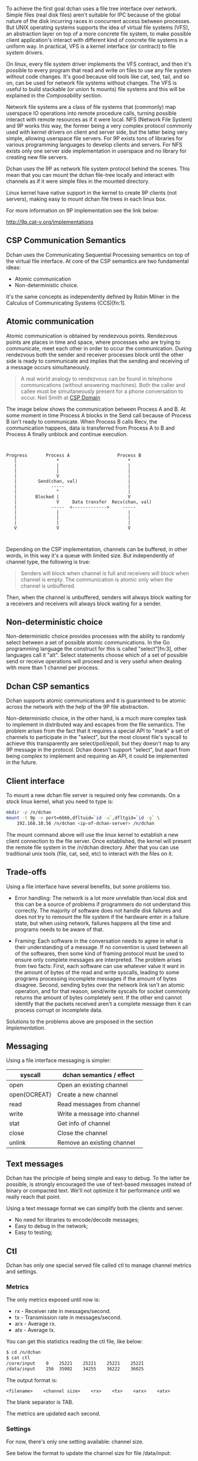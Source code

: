 To achieve the first goal dchan uses a file tree interface over
network. Simple files (real disk files) aren't suitable for IPC
because of the global nature of the disk incurring races in concurrent
access between processes. But UNIX operating systems supports the idea
of virtual file systems (VFS), an abstraction layer on top of a more
concrete file system, to make possible client application's
interact with different kind of concrete file systems in a uniform
way. In practical, VFS is a kernel interface (or contract) to file
system drivers.

On linux, every file system driver implements the VFS contract, and
then it's possible to every program that read and write on files to
use any file system without code changes. It's good because old tools
like cat, sed, tail, and so on, can be used for network file systems
without changes. The VFS is useful to build stackable (or union fs
mounts) file systems and this will be explained in the [[Composability][Composability]]
section.

Network file systems are a class of file systems that (commonly) map
userspace IO operations into remote procedure calls, turning possible
interact with remote resources as if it were local. NFS (Network File
System) and 9P works this way, the former being a very complex
protocol commonly used with kernel drivers on client and server side,
but the latter being very simple, allowing userspace file servers. For
9P exists tons of libraries for various programming languages to
develop clients and servers. For NFS exists only one server side
implementation in userspace and no library for creating new file
servers.

Dchan uses the 9P as network file system protocol behind the
scenes. This mean that you can mount the dchan file-tree
locally and interact with channels as if it were simple files in the
mounted directory.

Linux kernel have native support in the kernel to create 9P clients
(not servers), making easy to mount dchan file trees in each linux box.

For more information on 9P implementation see the link below:

http://9p.cat-v.org/implementations

** CSP Communication Semantics

Dchan uses the Communicating Sequential Processing semantics on top of
the virtual file interface. At core of the CSP semantics are two
fundamental ideas:

- Atomic communication
- Non-deterministic choice.

It's the same concepts as independently defined by Robin Milner in the
Calculus of Communicating Systems (CCS)[fn:1].

** Atomic communication

Atomic communication is obtained by rendezvous points. Rendezvous
points are places in time and space, where processes who are trying to
communicate, meet each other in order to occur the communication. During
rendezvous both the sender and receiver processes block until the
other side is ready to communicate and implies that the sending and
receiving of a message occurs simultaneously.

#+BEGIN_QUOTE
A real world analogy to rendezvous can be found in telephone
communications (without answering machines). Both the caller and
callee must be simultaneously present for a phone conversation to
occur.
Neil Smith at [[http://ptolemy.eecs.berkeley.edu/papers/99/HMAD/html/csp.html][CSP Domain]]
#+END_QUOTE

The image below shows the communication between Process A and B. At
some moment in time Process A blocks in the Send call because of
Process B isn't ready to communicate. When Process B calls Recv, the
communication happens, data is transferred from Process A to B and
Process A finally unblock and continue execution.

#+BEGIN_SRC ditaa :file images/rendezvous.png


    Progress       Process A                  Process B
       |               *                          *
       |               |                          |
       |               |                          |
       |               V                          |
       |        Send(chan, val)                   |
       |             -----                        |
       |               ^                          |
       |       Blocked |                          V
       |               V     Data transfer  Recv(chan, val)
       |             -----  <------------->     -----
       |               |                          |
       |               |                          |
       |               |                          |
       V               V                          V


#+END_SRC

#+RESULTS:
[[file:images/rendezvous.png]]

Depending on the CSP implementation, channels can be buffered, in
other words, in this way it's a queue with limited size. But
independently of channel type, the following is true:

#+BEGIN_QUOTE
Senders will block when channel is full and receivers will block when
channel is empty.  The communication is atomic only when the channel
is unbuffered.
#+END_QUOTE

Then, when the channel is unbuffered, senders will always block
waiting for a receivers and receivers will always block waiting for a
sender.

** Non-deterministic choice

Non-deterministic choice provides processes with the ability to
randomly select between a set of possible atomic communications. In
the Go programming language the construct for this is called
"select"[fn:3], other languages call it "alt". Select statements
choose which of a set of possible send or receive operations will
proceed and is very useful when dealing with more than 1 channel per
process.

** Dchan CSP semantics

Dchan supports atomic communications and it is guaranteed to be atomic
across the network with the help of the 9P file abstraction.

Non-deterministic choice, in the other hand, is a much more complex
task to implement in distributed way and escapes from the file
semantics. The problem arises from the fact that it requires a special
API to "mark" a set of channels to participate in the "select", but
the most closest file's syscall to achieve this transparently are
select/poll/epoll, but they doesn't map to any 9P message in the
protocol. Dchan doesn't support "select", but apart from being complex
to implement and requiring an API, it could be implemented in the
future.

** Client interface

To mount a new dchan file server is required only few commands.
On a stock linux kernel, what you need to type is:

#+begin_src bash
mkdir -p /n/dchan
mount -t 9p -o port=6666,dfltuid=`id -u`,dfltgid=`id -g` \
    192.168.10.56 /n/dchan <ip-of-dchan-server> /n/dchan
#+end_src

The mount command above will use the linux kernel to establish a new
client connection to the file server. Once established, the kernel
will present the remote file system in the /n/dchan directory. After
that you can use traditional unix tools (file, cat, sed, etc) to
interact with the files on it.

** Trade-offs

Using a file interface have several benefits, but some problems
too.

- Error handling: The network is a lot more unreliable than local disk
  and this can be a source of problems if programmers do not
  understand this correctly. The majority of software does not handle
  disk failures and does not try to remount the file system if the
  hardware enter in a failure state, but when using network, failures
  happens all the time and programs needs to be aware of that.

- Framing: Each software in the conversation needs to agree in what is
  their understanding of a message. If no convention is used between
  all of the softwares, then some kind of framing protocol must be
  used to ensure only complete messages are interpreted. The problem
  arises from two facts: First, each software can use whatever value
  it want in the amount of bytes of the read and write syscalls,
  leading to some programs processing incomplete messages if the
  amount of bytes disagree. Second, sending bytes over the network
  link isn't an atomic operation, and for that reason, send/write
  syscalls for socket commonly returns the amount of bytes completely
  sent. If the other end cannot identify that the packets received
  aren't a complete message then it can process corrupt or incomplete
  data.


Solutions to the problems above are proposed in the section
[[Implementation][Implementation]].

** Messaging

Using a file interface messaging is simpler:

| syscall      | dchan semantics / effect     |
|--------------+------------------------------|
| open         | Open an existing channel     |
| open(OCREAT) | Create a new channel         |
| read         | Read messages from channel   |
| write        | Write a message into channel |
| stat         | Get info of channel          |
| close        | Close the channel            |
| unlink       | Remove an existing channel   |

** Text messages

Dchan has the principle of being simple and easy to debug. To the
latter be possible, is strongly encouraged the use of text-based
messages instead of binary or compacted text. We'll not optimize it
for performance until we really reach that point.

Using a text message format we can simplify both the clients and
server.

- No need for libraries to encode/decode messages;
- Easy to debug in the network;
- Easy to testing;

** Ctl

Dchan has only one special served file called ctl to manage channel
metrics and settings.

*** Metrics

The only metrics exposed until now is:

- rx - Receiver rate in messages/second.
- tx - Transmission rate in messages/second.
- arx - Average rx.
- atx - Average tx.

You can get this statistics reading the ctl file, like below:

#+BEGIN_SRC bash
$ cd /n/dchan
$ cat ctl
/core/input    0    25221    25221    25221    25221
/data/input    256  35002    34255    36222    36025

#+END_SRC

The output format is:

#+BEGIN_EXAMPLE
<filename>    <channel size>    <rx>    <tx>    <arx>    <atx>
#+END_EXAMPLE

The blank separator is TAB.

The metrics are updated each second.

*** Settings

For now, there's only one setting available: channel size.

See below the format to update the channel size for file /data/input:

#+BEGIN_SRC bash
$ cd /n/dchan
$ mkdir data
$ touch data/input
$ cat ctl
/data/input    0    0    0    0    0
$ echo "/data/input 256" >> ctl

#+END_SRC

The size of channel can be updated at any time, but be aware that during
the update of channel the file operations on this specific file will
block until finished.

** Composability

It's possible to create a virtual file system representation of
multiple dchan file servers. It's useful for inter-teams
communications without the need of using a central dchan server.
This feature is given by union file system capabilities of the
Operating System.

The Linux and BSD kernels supports various flavours of union file
system drivers, but this section will demonstrate the use of the most
recent union file system of the Linux Kernel called `overlayfs`.

From Linux documentation:

#+begin_quote
An overlay filesystem combines two filesystems - an 'upper' filesystem
and a 'lower' filesystem.  When a name exists in both filesystems, the
object in the 'upper' filesystem is visible while the object in the
'lower' filesystem is either hidden or, in the case of directories,
merged with the 'upper' object. @@html:<div
align="right"><i>@@Neil Brown in [[https://www.kernel.org/doc/Documentation/filesystems/overlayfs.txt][OverlayFS Documentation]].@@html:</i></div>@@
#+end_quote

Using this concept is possible to create file trees composed of
multiple dchan servers without the needs of implementing anything on
it.

** Testing

Developing a distributed software involves lots of testing because
failures occurs very frequently. When you build a local software, with
the entire business logic running at one local memory address space,
we can ignore the majority of operating system and hardware faults and
focus only in testing the logic inside the program's source code. But
when software's logic is spread in the network, several classes of
bugs can arises because pieces of the logic are on a remote machine.

On linux, any file system syscall executed on a disconnected mounted
9P file system will result in a -EIO error (Input/Output
error). Applications using dchan should verify the return value of
read/write functions and, if the value returned is -EIO, then it
should re-open the file when a re-connection with the file server is
finished. To re-connect, a new mount syscall establishing a new client
connection with the file server is required. Linux mount supports the
remount option, enabling then to reuse the mount point already used by
applications (no need to cwd again to directory). The remount can be
done explicitly by the application using dchan or by an external
software. This topic will be more detailed in the section [[dchan-proxy][dchan-proxy]].
